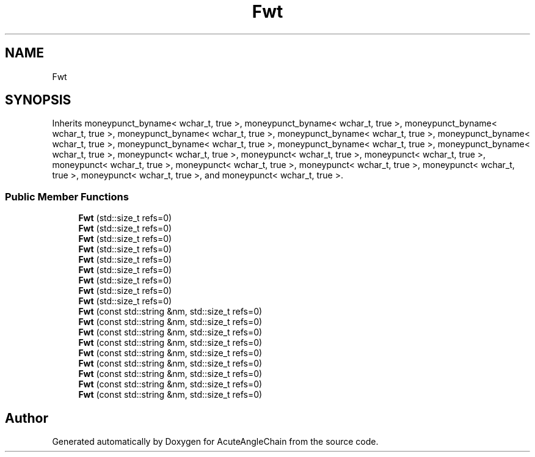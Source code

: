 .TH "Fwt" 3 "Sun Jun 3 2018" "AcuteAngleChain" \" -*- nroff -*-
.ad l
.nh
.SH NAME
Fwt
.SH SYNOPSIS
.br
.PP
.PP
Inherits moneypunct_byname< wchar_t, true >, moneypunct_byname< wchar_t, true >, moneypunct_byname< wchar_t, true >, moneypunct_byname< wchar_t, true >, moneypunct_byname< wchar_t, true >, moneypunct_byname< wchar_t, true >, moneypunct_byname< wchar_t, true >, moneypunct_byname< wchar_t, true >, moneypunct_byname< wchar_t, true >, moneypunct< wchar_t, true >, moneypunct< wchar_t, true >, moneypunct< wchar_t, true >, moneypunct< wchar_t, true >, moneypunct< wchar_t, true >, moneypunct< wchar_t, true >, moneypunct< wchar_t, true >, moneypunct< wchar_t, true >, and moneypunct< wchar_t, true >\&.
.SS "Public Member Functions"

.in +1c
.ti -1c
.RI "\fBFwt\fP (std::size_t refs=0)"
.br
.ti -1c
.RI "\fBFwt\fP (std::size_t refs=0)"
.br
.ti -1c
.RI "\fBFwt\fP (std::size_t refs=0)"
.br
.ti -1c
.RI "\fBFwt\fP (std::size_t refs=0)"
.br
.ti -1c
.RI "\fBFwt\fP (std::size_t refs=0)"
.br
.ti -1c
.RI "\fBFwt\fP (std::size_t refs=0)"
.br
.ti -1c
.RI "\fBFwt\fP (std::size_t refs=0)"
.br
.ti -1c
.RI "\fBFwt\fP (std::size_t refs=0)"
.br
.ti -1c
.RI "\fBFwt\fP (std::size_t refs=0)"
.br
.ti -1c
.RI "\fBFwt\fP (const std::string &nm, std::size_t refs=0)"
.br
.ti -1c
.RI "\fBFwt\fP (const std::string &nm, std::size_t refs=0)"
.br
.ti -1c
.RI "\fBFwt\fP (const std::string &nm, std::size_t refs=0)"
.br
.ti -1c
.RI "\fBFwt\fP (const std::string &nm, std::size_t refs=0)"
.br
.ti -1c
.RI "\fBFwt\fP (const std::string &nm, std::size_t refs=0)"
.br
.ti -1c
.RI "\fBFwt\fP (const std::string &nm, std::size_t refs=0)"
.br
.ti -1c
.RI "\fBFwt\fP (const std::string &nm, std::size_t refs=0)"
.br
.ti -1c
.RI "\fBFwt\fP (const std::string &nm, std::size_t refs=0)"
.br
.ti -1c
.RI "\fBFwt\fP (const std::string &nm, std::size_t refs=0)"
.br
.in -1c

.SH "Author"
.PP 
Generated automatically by Doxygen for AcuteAngleChain from the source code\&.
